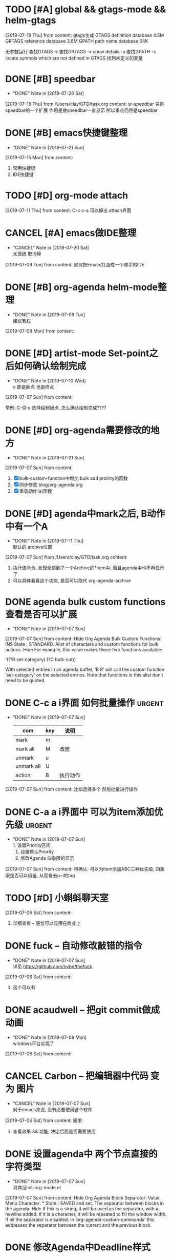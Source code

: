 #+STARTUP: overview
* TODO [#A] global && gtags-mode && helm-gtags
  SCHEDULED: <2019-07-20 Sat>
  [2019-07-18 Thu] from 
  content:
  gtags生成
  GTAGS definition database 4.5M
  GRTAGS reference database 3.8M
  GPATH path name database 64K
  
  无参数运行 查找GTAGS
  -r  查找GRTAGS
  -x show details
  -a 查找GPATH
  -s locate symbols which are not defined in GTAGS 找到未定义的变量
* DONE [#B] speedbar
  CLOSED: [2019-07-20 Sat 00:06]
  - "DONE" Note in [2019-07-20 Sat]
  [2019-07-18 Thu] from /Users/clay/GTD/task.org
  content:
  sr-speedbar 只是speedbar的一个扩展
  作用是使speedbar一直显示
  所以重点仍然是speedbar
* DONE [#B] emacs快捷键整理
  CLOSED: [2019-07-21 Sun 23:41] SCHEDULED: <2019-07-20 Sat>
  - "DONE" Note in [2019-07-21 Sun]
  [2019-07-15 Mon] from 
  content:
  1. 常用快捷键
  2. IDE快捷键
* TODO [#D] org-mode attach 
  [2019-07-11 Thu] from 
  content:
  C-c c-a 可以掉出 attach界面
* CANCEL [#A] emacs做IDE整理
  CLOSED: [2019-07-20 Sat 00:09] SCHEDULED: <2019-07-13 Sat>
  - "CANCEL" Note in [2019-07-20 Sat] \\
    太笼统 取消掉
  [2019-07-09 Tue] from 
  content:
  如何把Emacs打造成一个顺手的IDE
* DONE [#B] org-agenda  helm-mode整理
  CLOSED: [2019-07-09 Tue 22:04] SCHEDULED: <2019-07-09 Tue>
  - "DONE" Note in [2019-07-09 Tue] \\
    建议教程
  [2019-07-08 Mon] from 
  content:
* DONE [#D] artist-mode Set-point之后如何确认绘制完成
  CLOSED: [2019-07-10 Wed 22:27] SCHEDULED: <2019-07-10 Wed>
  - "DONE" Note in [2019-07-10 Wed] \\
    o 即是起点 也是终点
  [2019-07-07 Sun] from 
  content:

  举例:
  C-@ o 选择绘制起点, 怎么确认绘制完成????
* DONE [#D] org-agenda需要修改的地方
  CLOSED: [2019-07-21 Sun 01:08] SCHEDULED: <2019-07-12 Fri>
  - "DONE" Note in [2019-07-21 Sun]
  [2019-07-07 Sun] from 
  content:
  1. [X] bulk-custom-function中增加 bulk add proirity的函数
  2. [X] 同步修改 blog/org-agenda.org
  3. [X] 重载动作(a)函数
* DONE [#D] agenda中mark之后, B动作中有一个A
  CLOSED: [2019-07-11 Thu 22:26] SCHEDULED: <2019-07-11 Thu>
  - "DONE" Note in [2019-07-11 Thu] \\
    默认的 archive位置
  [2019-07-07 Sun] from /Users/clay/GTD/task.org
  content:
  1. 执行该命令, 发现全部到了一个Archive的*item中, 而且agenda中也不再显示了
  2. 可以具体看看这个功能, 是否可以取代 org-agenda-archive
* DONE agenda bulk custom functions 查看是否可以扩展
  CLOSED: [2019-07-07 Sun 16:11]
  - "DONE" Note in [2019-07-07 Sun]
  [2019-07-07 Sun] from 
  content:
  Hide Org Agenda Bulk Custom Functions:
  INS
      State : STANDARD.
     Alist of characters and custom functions for bulk actions. Hide
     For example, this value makes those two functions available:
     
       '((?R set-category)
         (?C bulk-cut))
     
     With selected entries in an agenda buffer, ‘B R’ will call
     the custom function ‘set-category’ on the selected entries.
     Note that functions in this alist don’t need to be quoted.
* DONE C-c a i界面 如何批量操作                                      :urgent:
  CLOSED: [2019-07-07 Sun 15:40] SCHEDULED: <2019-07-07 Sun>
  - "DONE" Note in [2019-07-07 Sun] \\
    
    | com        | key | 说明     |
    |------------+-----+----------|
    | mark       | m   |          |
    |------------+-----+----------|
    | mark all   | M   | 改建     |
    |------------+-----+----------|
    | unmark     | u   |          |
    |------------+-----+----------|
    | unmark all | U   |          |
    |------------+-----+----------|
    | action     | B   | 执行动作 |
    |------------+-----+----------|
  [2019-07-07 Sun] from 
  content:
  比如选择多个 然后批量进行操作
* DONE C-a a i界面中 可以为item添加优先级                            :urgent:
  CLOSED: [2019-07-07 Sun 15:33] SCHEDULED: <2019-07-07 Sun>
  - "DONE" Note in [2019-07-07 Sun] \\
    1. 设置Priority区间
    2. 设置默认Priority
    3. 修改Agenda 四象限的显示
  [2019-07-07 Sun] from 
  content:
  待确认: 可以为item添加ABC三种优先级,  四象限是否可以借鉴, 从而省去u+i的tag
* TODO [#D] 小蝌蚪聊天室 
  :PROPERTIES:
  :END:
  [2019-07-06 Sat] from 
  content:
  1. 详细查看 -- 感觉可以应用在商业上
* DONE fuck -- 自动修改敲错的指令
  CLOSED: [2019-07-07 Sun 20:42] SCHEDULED: <2019-07-07 Sun>
  - "DONE" Note in [2019-07-07 Sun] \\
    详见 https://github.com/nvbn/thefuck
  [2019-07-06 Sat] from 
  content:
  1. 这个可以有
* DONE acaudwell -- 把git commit做成动画
  CLOSED: [2019-07-08 Mon 20:40] SCHEDULED: <2019-07-07 Sun>
  - "DONE" Note in [2019-07-08 Mon] \\
    windows平台实现了
  [2019-07-06 Sat] from 
  content:
* CANCEL Carbon -- 把编辑器中代码 变为 图片
  CLOSED: [2019-07-07 Sun 20:47] SCHEDULED: <2019-07-07 Sun>
  - "CANCEL" Note in [2019-07-07 Sun] \\
    对于emacs来说, 没有必要使用这个软件
  [2019-07-06 Sat] from 
  content:
  需求:
  1. 查看效果 && 功能, 决定后面是否需要使用
* DONE 设置agenda中 两个节点直接的 字符类型
  CLOSED: [2019-07-07 Sun 12:12]
  - "DONE" Note in [2019-07-07 Sun] \\
    具体见init-org-mode.el
  [2019-07-07 Sun] from 
  content:
  Hide Org Agenda Block Separator: Value Menu Character: *
      State : SAVED and set.
     The separator between blocks in the agenda. Hide
     If this is a string, it will be used as the separator, with a newline added.
     If it is a character, it will be repeated to fill the window width.
     If nil the separator is disabled.  In ‘org-agenda-custom-commands’ this
     addresses the separator between the current and the previous block.
* DONE 修改Agenda中Deadline样式
  CLOSED: [2019-07-07 Sun 12:12]
  - "DONE" Note in [2019-07-07 Sun]
  [2019-07-06 Sat] from 
  content:
  Hide Org Agenda Deadline Leaders:
  Deadline today          : Deadline:  
  Deadline in the future  : In %3d d.: 
  Deadline in the past    : %2d d. ago: 
      State : STANDARD.
     Text preceding deadline items in the agenda view. Hide
     This is a list with three strings.  The first applies when the item has its
     deadline on the current day.  The second applies when the deadline is in the
     future, the third one when it is in the past.  The strings may contain %d
     to capture the number of days.
* DONE 修改Agenda中Schedule的样式
  CLOSED: [2019-07-07 Sun 12:13]
  - "DONE" Note in [2019-07-07 Sun]
  [2019-07-06 Sat] from 
  content:
  Hide Org Agenda Scheduled Leaders:
  Scheduled today     : Scheduled: 
  Scheduled previously: Sched.%2dx: 
      State : STANDARD.
     Text preceding scheduled items in the agenda view. Hide
     This is a list with two strings.  The first applies when the item is
     scheduled on the current day.  The second applies when it has been scheduled
     previously, it may contain a %d indicating that this is the nth time that
     this item is scheduled, due to automatic rescheduling of unfinished items
     for the following day.  So this number is one larger than the number of days
     that passed since this item was scheduled first.
* TODO [#D] C-c C-a d 把DONE item archive -> archive.org 可以做成自动化
  [2019-07-06 Sat] from 
  content:
  1. 自动化执行archive(DONE item -> archive.org)
     
* CANCEL emacs中的 mode-map 如何添加元素                          :important:
  CLOSED: [2019-07-07 Sun 16:12] DEADLINE: <2017-03-03 Wed>
  - "CANCEL" Note in [2019-07-07 Sun]
* CANCEL 在C-c a a界面中增加 主任务                        :urgent:important:
  CLOSED: [2019-07-07 Sun 02:27] SCHEDULED: <2019-06-14 Fri 13:00>
  - "CANCEL" Note in [2019-07-07 Sun] \\
    放弃原因:
    1. 只能做到显示item的标题, 无法显示item的内容
    2. emacs启动的时候, 调用(org-agenda-todo-list) 无法显示 主要任务node
  [2019-06-12 Wed] from 
  content:

  在agenda的界面下方, 增加主任务一栏
* CANCEL 制作org-mode的演示 
  CLOSED: [2019-07-06 Sat 23:08] DEADLINE: <2019-07-03 Wed>
  - "CANCEL" Note in [2019-07-06 Sat] \\
    没有意义, 因此取消
  [2019-06-08 Sat] from 
  content:
  制作org-mode的演示图例. 使用gif动态图
